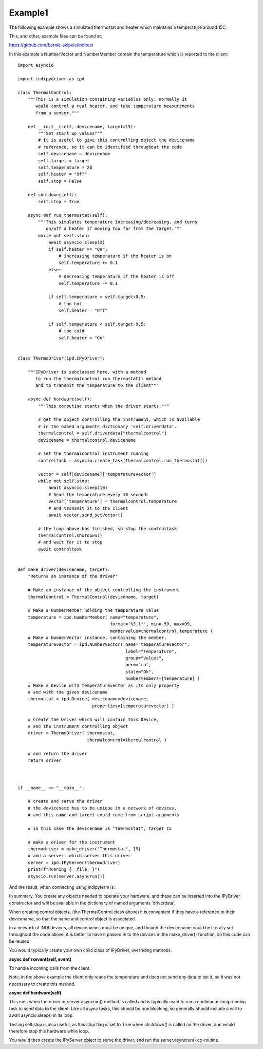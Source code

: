 .. _example1:

Example1
========

The following example shows a simulated thermostat and heater which maintains a temperature around 15C.

This, and other, example files can be found at:

https://github.com/bernie-skipole/inditest

In this example a NumberVector and NumberMember contain the temperature which is reported to the client::


    import asyncio

    import indipydriver as ipd

    class ThermalControl:
        """This is a simulation containing variables only, normally it
           would control a real heater, and take temperature measurements
           from a sensor."""

        def __init__(self, devicename, target=15):
            """Set start up values"""
            # It is useful to give this controlling object the devicename
            # reference, so it can be identified throughout the code
            self.devicename = devicename
            self.target = target
            self.temperature = 20
            self.heater = "Off"
            self.stop = False

        def shutdown(self):
            self.stop = True

        async def run_thermostat(self):
            """This simulates temperature increasing/decreasing, and turns
               on/off a heater if moving too far from the target."""
            while not self.stop:
                await asyncio.sleep(2)
                if self.heater == "On":
                    # increasing temperature if the heater is on
                    self.temperature += 0.1
                else:
                    # decreasing temperature if the heater is off
                    self.temperature -= 0.1

                if self.temperature > self.target+0.5:
                    # too hot
                    self.heater = "Off"

                if self.temperature < self.target-0.5:
                    # too cold
                    self.heater = "On"


    class ThermoDriver(ipd.IPyDriver):

        """IPyDriver is subclassed here, with a method
           to run the thermalcontrol.run_thermostat() method
           and to transmit the temperature to the client"""

        async def hardware(self):
            """This coroutine starts when the driver starts."""

            # get the object controlling the instrument, which is available
            # in the named arguments dictionary 'self.driverdata'.
            thermalcontrol = self.driverdata["thermalcontrol"]
            devicename = thermalcontrol.devicename

            # set the thermalcontrol instrument running
            controltask = asyncio.create_task(thermalcontrol.run_thermostat())

            vector = self[devicename]['temperaturevector']
            while not self.stop:
                await asyncio.sleep(10)
                # Send the temperature every 10 seconds
                vector['temperature'] = thermalcontrol.temperature
                # and transmit it to the client
                await vector.send_setVector()

            # the loop above has finished, so stop the controltask
            thermalcontrol.shutdown()
            # and wait for it to stop
            await controltask


    def make_driver(devicename, target):
        "Returns an instance of the driver"

        # Make an instance of the object controlling the instrument
        thermalcontrol = ThermalControl(devicename, target)

        # Make a NumberMember holding the temperature value
        temperature = ipd.NumberMember( name="temperature",
                                        format='%3.1f', min=-50, max=99,
                                        membervalue=thermalcontrol.temperature )
        # Make a NumberVector instance, containing the member.
        temperaturevector = ipd.NumberVector( name="temperaturevector",
                                              label="Temperature",
                                              group="Values",
                                              perm="ro",
                                              state="Ok",
                                              numbermembers=[temperature] )
        # Make a Device with temperaturevector as its only property
        # and with the given devicename
        thermostat = ipd.Device( devicename=devicename,
                                 properties=[temperaturevector] )

        # Create the Driver which will contain this Device,
        # and the instrument controlling object
        driver = ThermoDriver( thermostat,
                               thermalcontrol=thermalcontrol )

        # and return the driver
        return driver



    if __name__ == "__main__":

        # create and serve the driver
        # the devicename has to be unique in a network of devices,
        # and this name and target could come from script arguments

        # in this case the devicename is "Thermostat", target 15

        # make a driver for the instrument
        thermodriver = make_driver("Thermostat", 15)
        # and a server, which serves this driver
        server = ipd.IPyServer(thermodriver)
        print(f"Running {__file__}")
        asyncio.run(server.asyncrun())

And the result, when connecting using indipyterm is:


.. image:: ./images/image4.png


In summary. You create any objects needed to operate your hardware,
and these can be inserted into the IPyDriver constructor and will be available
in the dictionary of named arguments 'driverdata'.

When creating control objects, (the ThermalControl class above) it is convenient
if they have a reference to their devicename, so that the name and control object is associated.

In a network of INDI devices, all devicenames must be unique, and though the devicename could be literally set
throughout the code above, it is better to have it passed in to the devices in the make_driver() function, so this code
can be reused.

You would typically create your own child class of IPyDriver, overriding methods:

**async def rxevent(self, event)**

To handle incoming calls from the client.

Note, in the above example the client only reads the temperature and does not send
any data to set it, so it was not necessary to create this method.

**async def hardware(self)**

This runs when the driver or server asyncrun() method is called and is typically
used to run a continuous long running task to send data to the client. Like
all async tasks, this should be non blocking, so generally should include a call
to await asyncio.sleep() in its loop.

Testing self.stop is also useful, as this stop flag is set to True when shutdown() is
called on the driver, and would therefore stop this hardware while loop.

You would then create the IPyServer object to serve the driver, and run the server.asyncrun()
co-routine.
